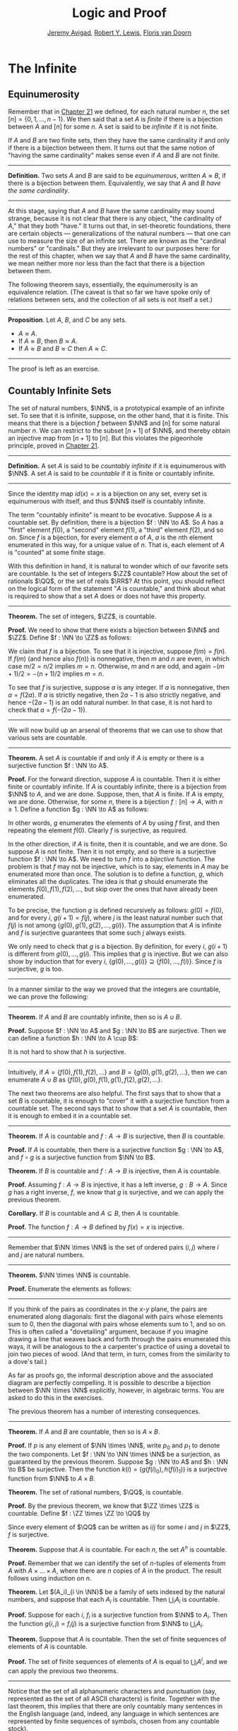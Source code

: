 #+Title: Logic and Proof
#+Author: [[http://www.andrew.cmu.edu/user/avigad][Jeremy Avigad]], [[http://www.andrew.cmu.edu/user/rlewis1/][Robert Y. Lewis]],  [[http://www.contrib.andrew.cmu.edu/~fpv/][Floris van Doorn]]

* The Infinite
:PROPERTIES:
  :CUSTOM_ID: The_Infinite
:END:

** Equinumerosity

Remember that in [[file:21_Combinatorics.org::#Combinatorics][Chapter 21]] we defined, for each natural number $n$,
the set $[n] = \{0, 1, \ldots, n-1\}$. We then said that a set $A$ is
/finite/ if there is a bijection between $A$ and $[n]$ for some $n$. A
set is said to be /infinite/ if it is not finite.

If $A$ and $B$ are two finite sets, then they have the same
cardinality if and only if there is a bijection between them. It turns
out that the same notion of "having the same cardinality" makes sense
even if $A$ and $B$ are not finite.

#+HTML: <hr>
#+LATEX: \horizontalrule

*Definition.* Two sets $A$ and $B$ are said to be /equinumerous/,
written $A \approx B$, if there is a bijection between
them. Equivalently, we say that $A$ and $B$ /have the same
cardinality/.

#+HTML: <hr>
#+LATEX: \horizontalrule

At this stage, saying that $A$ and $B$ have the same cardinality may
sound strange, because it is not clear that there is any object, "the
cardinality of $A$," that they both "have." It turns out that, in
set-theoretic foundations, there are certain objects ---
generalizations of the natural numbers --- that one can use to measure
the size of an infinite set. There are known as the "cardinal numbers"
or "cardinals."  But they are irrelevant to our purposes here: for the
rest of this chapter, when we say that $A$ and $B$ have the same
cardinality, we mean neither more nor less than the fact that there is
a bijection between them.

The following theorem says, essentially, the equinumerosity is an
equivalence relation. (The caveat is that so far we have spoke only of
relations between sets, and the collection of all sets is not itself a
set.)

#+HTML: <hr>
#+LATEX: \horizontalrule

*Proposition*. Let $A$, $B$, and $C$ be any sets.
- $A \approx A$.
- If $A \approx B$, then $B \approx A$.
- If $A \approx B$ and $B \approx C$ then $A \approx C$.

#+HTML: <hr>
#+LATEX: \horizontalrule

The proof is left as an exercise.

** Countably Infinite Sets

The set of natural numbers, $\NN$, is a prototypical example of an
infinite set. To see that it is infinite, suppose, on the other hand,
that it is finite. This means that there is a bijection $f$ between $\NN$
and $[n]$  for some natural number $n$. We can restrict to the subset
$[n+1]$ of $\NN$, and thereby obtain an injective map from $[n+1]$ to
$[n]$. But this violates the pigeonhole principle, proved in [[file:21_Combinatorics.org::#Combinatorics][Chapter 21]].

#+HTML: <hr>
#+LATEX: \horizontalrule

*Definition.* A set $A$ is said to be /countably infinite/ if it is
equinumerous with $\NN$. A set $A$ is said to be /countable/ if it is
finite or countably infinite.

#+HTML: <hr>
#+LATEX: \horizontalrule

Since the identity map $id(x) = x$ is a bijection on any set, every
set is equinumerous with itself, and thus $\NN$ itself is countably
infinite.

The term "countably infinite" is meant to be evocative. Suppose $A$ is
a countable set. By definition, there is a bijection $f : \NN \to
A$. So $A$ has a "first" element $f(0)$, a "second" element $f(1)$, a
"third" element $f(2)$, and so on. Since $f$ is a bijection, for
every element $a$ of $A$, $a$ is the \(n\)th element enumerated in this
way, for a unique value of $n$. That is, each element of $A$ is
"counted" at some finite stage.

# TODO: if we want to use the diagram, we need to start with zero
# instead of 1. Also, I would prefer having f(0), f(1), f(2), ... in
# the boxes, maybe with an elongated oval around them with the label
# $A$, to indicate that the elements make up the set A.
# We can represent this in a diagram as follows.
#
# #+ATTR_LATEX: :width 300bp
# [[./card_diagram_2.png]]

With this definition in hand, it is natural to wonder which of our
favorite sets are countable. Is the set of integers $\ZZ$ countable?
How about the set of rationals $\QQ$, or the set of reals $\RR$? At
this point, you should reflect on the logical form of the statement
"$A$ is countable," and think about what is required to show that a
set $A$ does or does not have this property.

#+HTML: <hr>
#+LATEX: \horizontalrule

*Theorem.* The set of integers, $\ZZ$, is countable.

*Proof.* We need to show that there exists a bijection between $\NN$
 and $\ZZ$. Define $f : \NN \to \ZZ$ as follows:
\begin{equation*}
f(n) = \begin{cases}
         n / 2 & \mbox{if $n$ is even} \\
         -(n + 1) / 2 & \mbox{if $n$ is odd}
       \end{cases}    
\end{equation*}
We claim that $f$ is a bijection. To see that it is injective, suppose
$f(m) = f(n)$. If $f(m)$ (and hence also $f(n)$) is nonnegative, then
$m$ and $n$ are even, in which case $m / 2 = n / 2$ implies $m =
n$. Otherwise, $m$ and $n$ are odd, and again $-(m+1) / 2 = -(n+1)/ 2$
implies $m = n$.

To see that $f$ is surjective, suppose $a$ is any integer. If $a$ is
nonnegative, then $a = f(2 a)$. If $a$ is strictly negative, then $2
a - 1$ is also strictly negative, and hence $-(2 a - 1)$ is an odd
natural number. In that case, it is not hard to check that $a =
f(-(2a - 1))$.

#+HTML: <hr>
#+LATEX: \horizontalrule

# TODO: we could use a picture here. The previous one needs to be
# fixed: we have to start at 0.
# #+ATTR_LATEX: :width 400bp
#  [[./card_diagram_3.png]]

We will now build up an arsenal of theorems that we can use to show
that various sets are countable.

#+HTML: <hr>
#+LATEX: \horizontalrule

*Theorem.* A set $A$ is countable if and only if $A$ is empty or there
is a surjective function $f : \NN \to A$.

*Proof.* For the forward direction, suppose $A$ is countable. Then it
is either finite or countably infinite. If $A$ is countably infinite,
there is a bijection from $\NN$ to $A$, and we are done. Suppose, then,
that $A$ is finite. If $A$ is empty, we are done. Otherwise, for some
$n$, there is a bijection $f : [n] \to A$, with $n \geq 1$. Define a
function $g : \NN \to A$ as follows:
\begin{equation*}
g(i) = \begin{cases}
         f(i) & \mbox{if $i < n$} \\
         f(0) & \mbox{otherwise}
       \end{cases}
\end{equation*}
In other words, $g$ enumerates the elements of $A$ by using $f$ first,
and then repeating the element $f(0)$. Clearly $f$ is surjective, as
required.

In the other direction, if $A$ is finite, then it is countable, and we
are done. So suppose $A$ is not finite. Then it is not empty, and so
there is a surjective function $f : \NN \to A$. We need to turn $f$
into a /bijective/ function. The problem is that $f$ may not be
injective, which is to say, elements in $A$ may be enumerated more
than once. The solution is to define a function, $g$, which eliminates
all the duplicates. The idea is that $g$ should enumerate the elements
$f(0), f(1), f(2), \ldots$, but skip over the ones that have already
been enumerated. 

To be precise, the function $g$ is defined recursively as follows:
$g(0) = f(0)$, and for every $i$, $g(i+1) = f(j)$, where $j$ is the
least natural number such that $f(j)$ is not among $\{g(0), g(1),
g(2), \ldots, g(i) \}$. The assumption that $A$ is infinite and $f$ is
surjective guarantees that some such $j$ always exists.

We only need to check that $g$ is a bijection. By definition, for
every $i$, $g(i+1)$ is different from $g(0), \ldots, g(i)$. This
implies that $g$ is injective. But we can also show by induction that
for every $i$, $\{g(0), \ldots, g(i)\} \supseteq \{ f(0), \ldots,
f(i)\}$. Since $f$ is surjective, $g$ is too.
 
#+HTML: <hr>
#+LATEX: \horizontalrule

In a manner similar to the way we proved that the integers are
countable, we can prove the following:

#+HTML: <hr>
#+LATEX: \horizontalrule

*Theorem.* If $A$ and $B$ are countably infinite, then so is $A \cup
B$.

*Proof.* Suppose $f : \NN \to A$ and $g : \NN \to B$ are
surjective. Then we can define a function $h : \NN \to A
\cup B$:
\begin{equation*}
h(n) = \begin{cases}
         f(n/2) & \mbox{if $n$ is even} \\
         f((n-1)/2) & \mbox{if $n$ is odd}
       \end{cases}
\end{equation*}
It is not hard to show that $h$ is surjective.

#+HTML: <hr>
#+LATEX: \horizontalrule

Intuitively, if $A = \{ f(0), f(1), f(2), \ldots \}$ and $B = \{ g(0),
g(1), g(2), \ldots\}$, then we can enumerate $A \cup B$ as $\{ f(0),
g(0), f(1), g(1), f(2), g(2), \ldots \}$.

The next two theorems are also helpful. The first says that to show
that a set $B$ is countable, it is enough to "cover" it with a
surjective function from a countable set. The second says that to show
that a set $A$ is countable, then it is enough to embed it in a
countable set.

#+HTML: <hr>
#+LATEX: \horizontalrule

*Theorem.* If $A$ is countable and $f : A \to B$ is surjective, then
$B$ is countable.

*Proof.* If $A$ is countable, then there is a surjective function $g :
\NN \to A$, and $f \circ g$ is a surjective function from $\NN \to B$.

*Theorem.* If $B$ is countable and $f : A \to B$ is injective, then
$A$ is countable.

*Proof.* Assuming $f : A \to B$ is injective, it has a left inverse,
$g : B \to A$. Since $g$ has a right inverse, $f$, we know that $g$ is
surjective, and we can apply the previous theorem.

*Corollary.* If $B$ is countable and $A \subseteq B$, then $A$ is
countable.

*Proof.* The function $f : A \to B$ defined by $f(x) = x$ is
injective.

#+HTML: <hr>
#+LATEX: \horizontalrule

Remember that $\NN \times \NN$ is the set of ordered pairs $(i, j)$
where $i$ and $j$ are natural numbers.

#+HTML: <hr>
#+LATEX: \horizontalrule

*Theorem.* $\NN \times \NN$ is countable.

*Proof.* Enumerate the elements as follows:
\begin{equation*}
(0, 0), (1, 0), (0, 1), (2, 0), (1, 1), (1, 2), (3, 0), (2, 1), 
  (1, 2), (0, 3), \ldots
\end{equation*}

#+HTML: <hr>
#+LATEX: \horizontalrule

# TODO: we could use a picture here. 

If you think of the pairs as coordinates in the \(x\)-\(y\) plane, the
pairs are enumerated along diagonals: first the diagonal with pairs
whose elements sum to $0$, then the diagonal with pairs whose elements
sum to $1$, and so on. This is often called a "dovetailing" argument,
because if you imagine drawing a line that weaves back and forth
through the pairs enumerated this ways, it will be analogous to the a
carpenter's practice of using a dovetail to join two pieces of
wood. (And that term, in turn, comes from the similarity to a dove's
tail.)

As far as proofs go, the informal description above and the associated
diagram are perfectly compelling. It is possible to describe a
bijection between $\NN \times \NN$ explicitly, however, in algebraic
terms. You are asked to do this in the exercises.

The previous theorem has a number of interesting consequences.

#+HTML: <hr>
#+LATEX: \horizontalrule

*Theorem.* If $A$ and $B$ are countable, then so is $A \times B$. 

*Proof.* If $p$ is any element of $\NN \times \NN$, write $p_0$ and
$p_1$ to denote the two components.  Let $f : \NN \to \NN \times \NN$
be a surjection, as guaranteed by the previous theorem.  Suppose $g :
\NN \to A$ and $h : \NN \to B$ be surjective. Then the function $k(i)
= ( g(f(i)_0), h(f(i)_1) )$ is a surjective function from $\NN$ to $A
\times B$.

*Theorem.* The set of rational numbers, $\QQ$, is countable.

*Proof.* By the previous theorem, we know that $\ZZ \times \ZZ$ is
countable. Define $f : \ZZ \times \ZZ \to \QQ$ by
\begin{equation*}
  f(i,j) = \begin{cases}
             i / j & \mbox{if $j \neq 0$} \\
             0 & \mbox{otherwise}
           \end{cases}
\end{equation*}
Since every element of $\QQ$ can be written as $i / j$ for some $i$
and $j$ in $\ZZ$, $f$ is surjective.

*Theorem.* Suppose that $A$ is countable. For each $n$, the set $A^n$
is countable.

*Proof.* Remember that we can identify the set of \(n\)-tuples of
elements from $A$ with $A \times \ldots \times A$, where there are $n$
copies of $A$ in the product. The result follows using induction on
$n$.

*Theorem.* Let $(A_i)_{i \in \NN}$ be a family of sets indexed by the
natural numbers, and suppose that each $A_i$ is countable. Then
$\bigcup_i A_i$ is countable.

*Proof.* Suppose for each $i$, $f_i$ is a surjective function from
$\NN$ to $A_i$. Then the function $g(i, j) = f_i(j)$ is a surjective
function from $\NN$ to $\bigcup_i A_i$.

*Theorem.* Suppose that $A$ is countable. Then the set of finite
sequences of elements of $A$ is countable.

*Proof.* The set of finite sequences of elements of $A$ is equal to
$\bigcup_i A^i$, and we can apply the previous two theorems.

#+HTML: <hr>
#+LATEX: \horizontalrule

Notice that the set of all alphanumeric characters and punctuation
(say, represented as the set of all ASCII characters) is
finite. Together with the last theorem, this implies that there are
only countably many sentences in the English language (and, indeed,
any language in which sentences are represented by finite sequences of
symbols, chosen from any countable stock).

At this stage, it might seem as though everything is countable. In the
next section, we will see that this is not the case: the set of real
numbers, $\RR$, is not countable, and if $A$ is any set (finite or
infinite), the powerset of $A$, ${\mathcal P}(A)$, is not equinumerous
with $A$.

# TODO: This was the previous text. The above is a more streamlined,
# rigorous version; it shows students how to make precise the idea of
# "skipping over duplicates" and "alternating between the two
# enumerations."
#

# The natural numbers and the integers are both "discrete." That is,
# when we draw a number line, there is "space" between each integer; for
# every integer, there are unique integers to its left and its right. We
# used this property in order to come up with our enumeration.

# Since this property is not true of the rational numbers, we might
# hypothesize that $\QQ$ is uncountable. Remarkably, this hypothesis is
# false: we can find a bijection between $\NN$ and $\QQ$. Doing so with
# full mathematical rigor takes a bit of work, so we will first see the
# general idea, and then indicate how to make it more precise.

# Consider the rational numbers laid out in a table as follows:

# # | 1/1 | 1/2 | 1/3 | 1/4 | 1/5 | ... |
# # | 2/1 | 2/2 | 2/3 | 2/4 | 2/5 | ... |
# # | 3/1 | 3/2 | 3/3 | 3/4 | 3/5 | ... |
# # | 4/1 | 4/2 | 4/3 | 4/4 | 4/5 | ... |
# # | 5/1 | 5/2 | 5/3 | 5/4 | 5/5 | ... |
# # | ... | ... | ... | ... | ... |     |

# #+ATTR_LATEX: :width 350bp
#  [[./card_diagram_4.png]]

# It should be easy to convince yourself that this table contains every
# positive rational number. (The number $p / q$ occurs in the $p$ th row
# and $q$ th column.) In fact, this table contains many copies of every
# rational number: the number $1$ appears as $1/1$, $2/2$, $3/3$, and so
# on. But this shouldn't matter -- if we can count every entry in this
# table, then we can "skip over" entries that have already been counted,
# and count each positive rational exactly once.

# # | 1/1 ↓ | 1/2 →   | 1/3 ↓ | 1/4 → | 1/5 ↓ | ... |
# # | 2/1 → | 2/2 ↑   | 2/3 ↓ | 2/4 ↑ | 2/5 ↓ | ... |
# # | 3/1 ↓ | 3/2 ←   | 3/3 ← | 3/4 ↑ | 3/5 ↓ | ... |
# # | 4/1 →  | 4/2 →   | 4/3 → | 4/4 ↑ | 4/5 ↓ | ... |
# # | 5/1 ↓ | 5/2 ←   | 5/3 ← | 5/4 ← | 5/5 ← | ... |
# # | ... | ...   | ... | ... | ... |     |
 
# #+ATTR_LATEX: :width 350bp
#  [[./card_diagram_5.png]]

# Once we've agreed that the positive rationals are countable, it is
# easy to extend our argument to the full set of rationals, using the
# same alternating trick we used with $\ZZ$.

# In the case of the integers, it was reasonably easy to come up with a
# formula $f(n)$ that told us exactly which integer corresponded to
# which natural number.  Because of the "double-counting" problem,
# there's no obvious way to come up with a similar formula here. Notice,
# though, that the double-counting problem disappears if we consider
# /ordered pairs/ of natural numbers instead of fractions.  That is,
# instead of writing $2/3$ in the table, we write the pair $(2, 3)$.
# The pair $(2, 2)$ is different from the pair $(3, 3)$, and thus we
# don't have to worry about counting the same fraction twice. Next,
# notice that the positive rational numbers correspond to a /subset/ of
# the set of ordered pairs of naturals: specifically, the rational
# number $p / q$ (in lowest terms) corresponds to the pair $(p,
# q)$. This correspondence is an /injection/: every positive rational
# has a unique ordered pair, but not every ordered pair has a
# corresponding rational.


** Cantor's Theorem

A set $A$ is /uncountable/ if it is not countable. Our goal is to
prove the following theorem, due to Georg Cantor.

#+HTML: <hr>
#+LATEX: \horizontalrule

*Theorem.* The set of real numbers is uncountable.

*Proof.* Remember that $[0,1]$ denotes the closed interval $\{ r \in
\RR \mid 0 \leq r \leq 1\}$. It suffices to show that there is no
surjective function $f : \NN \to [0,1]$, since if $\RR$ were
countable, $[0,1]$ would be countable too.

Recall that every real number $r \in [0,1]$ has a decimal expansion of
the form $r = 0.r_1 r_2 r_3 r_4 \ldots$, where each $r_i$ is a digit
in $\{0, 1, \ldots, 9\}$. More formally, we can write $r = \sum_{i =
1}^\infty \frac{r_i}{10^{-i}}$ for each $r \in \RR$ with $0 \leq r \leq 1$.

(Notice that $1$ can be written $0.9999\ldots$. In general every
other rational number in $[0,1]$ will have two representations of this
form; for example, $0.5 = 0.5000\ldots = 0.49999\ldots$. For
concreteness, for these numbers we can choose the representation that
ends with zeros.)

As a result, we can write
# - $f(0) = 0.r_{0,0} r_{0,1} r_{0,2} r_{0,3} \ldots$
# - $f(1) = 0.r_{1,0} r_{1,1} r_{1,2} r_{1,3} \ldots$
# - $f(2) = 0.r_{2,0} r_{2,1} r_{2,2} r_{2,3} \ldots$
# - $f(3) = 0.r_{3,0} r_{3,1} r_{3,2} r_{3,3} \ldots$
# - ...

- $f(0) = r^0_0 r^0_1 r^0_2 r^0_3 r^0_4 \ldots$
- $f(1) = r^1_0 r^1_1 r^1_2 r^1_3 r^1_4 \ldots$
- $f(2) = r^2_0 r^2_1 r^2_2 r^2_3 r^2_4 \ldots$
- $f(3) = r^3_0 r^3_1 r^3_2 r^3_3 r^3_4 \ldots$
- $f(4) = r^4_0 r^4_1 r^4_2 r^4_3 r^4_4 \ldots$
- ...

(We use superscripts, $r^i$, to denote the digits of $f(i)$. The superscripts
do not mean the "\(i\)th power.")

Our goal is to show that $f$ is not surjective. To that end, define a
new sequence of digits $(r_i)_{i \in \NN}$ by
\begin{equation*}
r_i = \begin{cases}
        7 & \mbox{if $r^i_i \neq 7$} \\
        3 & \mbox{otherwise.}
      \end{cases}
\end{equation*}
The define the real number $r = 0.r_0 r_1 r_2 r_3 \ldots$. Then, for
each $i$, $r$ differs from $f(i)$ in the \(i\)th digit. But this means
that for every $i$, $f(i) \neq r$. Since $r$ is not in the range of $f$, and
hence $f$ is not surjective. Since $f$ was arbitrary, there is no
surjective function from $\NN$ to $[0,1]$.

(We chose the digits $3$ and $7$ only to avoid $0$ and $9$, to avoid
the case where, for example, $f(0) = 0.5000\ldots$ and $r =
0.4999\ldots$. Since there are no zeros or nines in $r$, since the
\(i\)th digit of $r$ differs from $f(i)$, it really is a different real
number.)

#+HTML: <hr>
#+LATEX: \horizontalrule

This remarkable proof is known as a "diagonalization argument." We are
trying to construct a real number with a certain property, namely,
that it is not in the range of $f$. We make a table of digits, in
which the rows represent infinitely many constraints we have to
satisfy (namely, that for each $i$, $f(i) \neq r$), and the columns
represent opportunities to satisfy that constraint (namely, by choosing
the \(i\)th digit of $r$ appropriately). The complete the construction
by stepping along the diagonal, using the \(i\)th opportunity to satisfy
the \(i\)th constraint. This technique is used often in logic and
computability theory.

The following provides another example of an uncountable set.

#+HTML: <hr>
#+LATEX: \horizontalrule

*Theorem.* The power set of the natural numbers, ${\mathcal P}(\NN)$, is
uncountable.

*Proof.* Let $f : \NN \to {\mathcal P}(\NN)$ be any function. Once again,
our goal is to show that $f$ is not surjective. Let $S$ be the set of
natural numbers, defined as follows:
\begin{equation*}
S = \{ n \in \NN \mid n \notin f(i) \}
\end{equation*}
In words, for every natural number, $n$, $n$ is in $S$ if and only if
it is not in $f(n)$. Then clearly for every $n$, $f(n) \neq S$. So $f$
is not surjective.

#+HTML: <hr>
#+LATEX: \horizontalrule

We can also view this as a diagonalization argument: draw a table with
rows and columns indexed by the natural numbers, where the entry in
the \(i\)th row and \(j\)th column is "yes" if $j$ is an element of
$f(i)$, and "no" otherwise. The set $S$ is constructed by switching
"yes" and "no" entries along the diagonal.

In fact, exactly the same argument yields the following:

#+HTML: <hr>
#+LATEX: \horizontalrule

*Theorem.* For every set $A$, there is no surjective function from $A$
to ${\mathcal P}(A)$.

*Proof.* As above, if $f$ is any function from $A$ to ${\mathcal P}(A)$,
the set $S = \{ a \in A \mid a \notin f(a) \}$ is not in the range of
$f$.

#+HTML: <hr>
#+LATEX: \horizontalrule

This shows that there is an endless hierarchy of infinities. For
example, in the sequence $\NN, {\mathcal P}(\NN), {\mathcal
P}({\mathcal P}(\NN)), \ldots$, there is an injective function mapping
each set into the next, but no surjective function. The union of all
those sets is even larger still, and then we can take the power set of
/that/, and so on. Set theorists are still today investigating the
structure within this hierarchy.

** An Alternative Definition of the Infinite

One thing that distinguishes the infinite from the finite is that an
infinite set can have the same size as a proper subset of itself. For
example, the natural numbers, the set of even numbers, and the set of
perfect squares are all equinumerous, even though the latter two are
strictly contained among the natural numbers. 

In the nineteenth century, the mathematician Richard Dedekind used
this curious property to /define/ what it means to be infinite. We can
show that his definition is equivalent to ours, but the proof requires
the axiom of choice.

#+HTML: <hr>
#+LATEX: \horizontalrule

*Definition.* A set is $A$ /Dedekind infinite/ if $A$ is equinumerous
with a proper subset of itself, and finite otherwise.

*Theorem.* A set is Dedekind infinite if and only it is infinite.

*Proof.* Suppose $A$ is Dedekind infinite. We need to show it is not
finite; suppose, to the contrary, it is bijective with $[n]$ for some
$n$. Composing bijections, we have that $[n]$ is bijective with a
proper subset of itself. This means that there is an injective
function $f$ from $[n]$ to a proper subset of $n$. Modifying $f$, we
can get an injective function from $[n]$ into $[n-1]$, contradicting
the pigeonhole principle.

Suppose, on the other hand, that $A$ is infinite. We need to show that
there is an injective function $f$ from $A$ to a proper subset of itself
(because then $f$ is a bijection between $A$ and the range of
$f$). Choose a sequence of distinct element $a_0, a_1, a_2, \ldots$ of
$A$. Let $f$ map each $a_i$ to $a_{i+1}$, but leave every other
element of $A$ fixed. Then $f$ is injective, but $a_0$ is not in the
range of $f$, as required.

#+HTML: <hr>
#+LATEX: \horizontalrule

** The Cantor-Bernstein Theorem
:PROPERTIES:
  :CUSTOM_ID: The_Cantor-Bernstein_Theorem
:END:

Saying that $A$ and $B$ are equinumerous means, intuitively, that $A$
and $B$ have the same side. There is also a natural way of saying that
$A$ is not larger than $B$:

#+HTML: <hr>
#+LATEX: \horizontalrule

*Definition.* For two sets $A$ and $B$, we say the cardinality of $A$ is
less than or equal to the cardinality of $B$, written $A \preceq B$, 
when there is an injection $f : A \to B$.

#+HTML: <hr>
#+LATEX: \horizontalrule

As an exercise, we ask you to show that $\preceq$ is a /preorder/,
which is to say, it is reflexive and transitive. Here is a natural
question: does $A \preceq B$ and $B \preceq A$ imply $A \approx B$? In
other words, assuming there are injective functions $f : A \to B$ and
$g : B \to A$, is there necessarily a bijection from $A$ to $B$?

The answer is "yes," but the proof is tricky. The result is known as
the /Cantor-Bernstein Theorem/, and we state it without proof.

#+HTML: <hr>
#+LATEX: \horizontalrule

*Theorem.* For any sets $A$ and $B$, if $A \preceq B$ and $B \preceq
 A$, then $A \approx B$.

#+HTML: <hr>
#+LATEX: \horizontalrule

# TODO: add a proof!

** Exercises

1. Show that equinumerosity is reflexive, symmetric, and transitive.

2. Show that the function $f(x) = x / (1 - x)$ is a bijection between
   the interval $[0,1)$ and $\RR^{\geq 0}$.
  
3. Show that the $g(x) = x / (1 - |x|)$ gives a bijection between
   $(-1, 1)$ and $\RR$.

4. Define a function $J : \NN \times \NN \to \NN$ by $J(i,j) =
   \frac{(i + j)(i + j + 1)}{2} + i$. This goal of this problem is to
   show that $J$ is a bijection from $\NN \times \NN$ to $\NN$.

   a. Draw a picture indicating which pairs are sent to $0, 1, 2,
      \ldots$.

   b. Let $n = i + j$. Show that $J(i,j)$ is equal the number of pairs
       $(u, v)$ such that either $u + v < n$, or $u + v = n$
       and $u < i$. (Use the fact that $1 + 2 + \ldots + n = n(n+1)/2$.)

   c. Conclude that $J$ is surjective: to find $i$ and $j$ such that
      $J(i,j) = k$, it suffices to find the largest $n$ such that
      $n(n+1)/2 \leq k$, let $i = k - n(n+1)/2$, and let $j = n - i$.

    d. Conclude that $J$ is injective: if $J(i,j) = J(i',j')$, let $n
       = i + j$ and $n' = i' + j'$. Argue that $n = n'$, and so $i = i'$
       and $j = j'$.

5. Let $S$ be the set of functions from $\NN$ to $\{ 0, 1\}$.  Use a
   diagonal argument to show that $S$ is uncountable. (Notice that you
   can think of a function $f: \NN \to \{0, 1\}$ as an infinite
   sequence of 0's and 1's, given by $f(0), f(1), f(2), \ldots$. So,
   given a function $F(n)$ which, for each natural number $n$, returns
   an infinite sequence of 0's and 1's, you need to find a sequence
   that is not in the image of $F$.)
  
6. If $f$ and $g$ are functions from $\NN$ to $\NN$, say that $g$
   \emph{eventually dominates} $f$ if there is some $n$ such that for
   every $m \geq n$, $g(m) > f(m)$. In other words, from some point
   on, $g$ is bigger than $f$.

   Show that if $f_0, f_1, f_2, \ldots$ is any sequence of functions
   from $\NN$ to $\NN$, indexed by the natural numbers, then there is
   a function $g$ that eventually dominates each $f_i$.  (Hint:
   construct $g$ so that for each $i$, $g(n) > f_i(n)$ for every $n
   \geq i$.)

7. Show that the relation $\preceq$ defined in [[#The_Cantor-Bernstein_Theorem][Section 29.5]] is
   reflexive and transitive.

